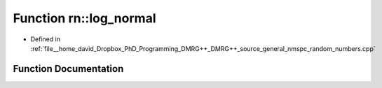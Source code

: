.. _exhale_function_namespacern_1aa64669e6a44143d9262c955f80fe79b8:

Function rn::log_normal
=======================

- Defined in :ref:`file__home_david_Dropbox_PhD_Programming_DMRG++_DMRG++_source_general_nmspc_random_numbers.cpp`


Function Documentation
----------------------


.. doxygenfunction:: rn::log_normal(const double, const double)
